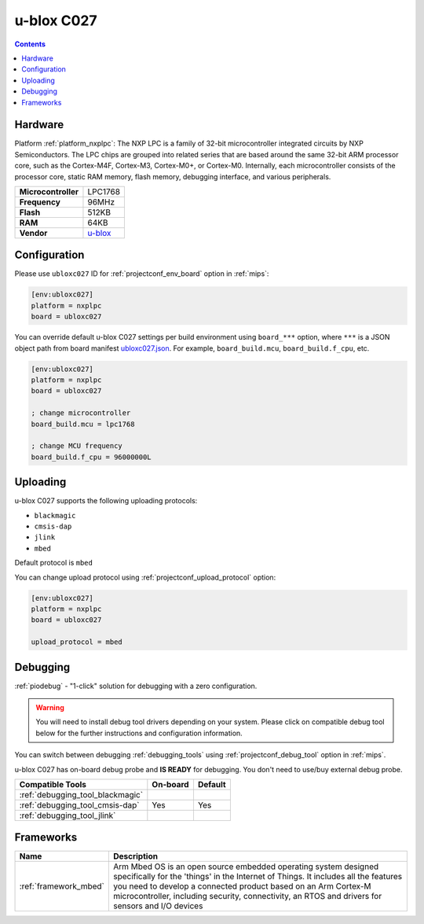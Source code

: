 
.. _board_nxplpc_ubloxc027:

u-blox C027
===========

.. contents::

Hardware
--------

Platform :ref:`platform_nxplpc`: The NXP LPC is a family of 32-bit microcontroller integrated circuits by NXP Semiconductors. The LPC chips are grouped into related series that are based around the same 32-bit ARM processor core, such as the Cortex-M4F, Cortex-M3, Cortex-M0+, or Cortex-M0. Internally, each microcontroller consists of the processor core, static RAM memory, flash memory, debugging interface, and various peripherals.

.. list-table::

  * - **Microcontroller**
    - LPC1768
  * - **Frequency**
    - 96MHz
  * - **Flash**
    - 512KB
  * - **RAM**
    - 64KB
  * - **Vendor**
    - `u-blox <https://developer.mbed.org/platforms/u-blox-C027/?utm_source=platformio.org&utm_medium=docs>`__


Configuration
-------------

Please use ``ubloxc027`` ID for :ref:`projectconf_env_board` option in :ref:`mips`:

.. code-block:: ini

  [env:ubloxc027]
  platform = nxplpc
  board = ubloxc027

You can override default u-blox C027 settings per build environment using
``board_***`` option, where ``***`` is a JSON object path from
board manifest `ubloxc027.json <https://github.com/platformio/platform-nxplpc/blob/master/boards/ubloxc027.json>`_. For example,
``board_build.mcu``, ``board_build.f_cpu``, etc.

.. code-block:: ini

  [env:ubloxc027]
  platform = nxplpc
  board = ubloxc027

  ; change microcontroller
  board_build.mcu = lpc1768

  ; change MCU frequency
  board_build.f_cpu = 96000000L


Uploading
---------
u-blox C027 supports the following uploading protocols:

* ``blackmagic``
* ``cmsis-dap``
* ``jlink``
* ``mbed``

Default protocol is ``mbed``

You can change upload protocol using :ref:`projectconf_upload_protocol` option:

.. code-block:: ini

  [env:ubloxc027]
  platform = nxplpc
  board = ubloxc027

  upload_protocol = mbed

Debugging
---------

:ref:`piodebug` - "1-click" solution for debugging with a zero configuration.

.. warning::
    You will need to install debug tool drivers depending on your system.
    Please click on compatible debug tool below for the further
    instructions and configuration information.

You can switch between debugging :ref:`debugging_tools` using
:ref:`projectconf_debug_tool` option in :ref:`mips`.

u-blox C027 has on-board debug probe and **IS READY** for debugging. You don't need to use/buy external debug probe.

.. list-table::
  :header-rows:  1

  * - Compatible Tools
    - On-board
    - Default
  * - :ref:`debugging_tool_blackmagic`
    -
    -
  * - :ref:`debugging_tool_cmsis-dap`
    - Yes
    - Yes
  * - :ref:`debugging_tool_jlink`
    -
    -

Frameworks
----------
.. list-table::
    :header-rows:  1

    * - Name
      - Description

    * - :ref:`framework_mbed`
      - Arm Mbed OS is an open source embedded operating system designed specifically for the 'things' in the Internet of Things. It includes all the features you need to develop a connected product based on an Arm Cortex-M microcontroller, including security, connectivity, an RTOS and drivers for sensors and I/O devices
